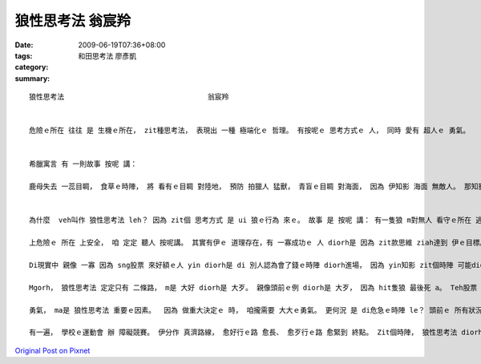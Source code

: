 狼性思考法                                  翁宸羚
##########################################################

:date: 2009-06-19T07:36+08:00
:tags: 
:category: 和田思考法                      廖彥凱
:summary: 


:: 

  狼性思考法                                  翁宸羚


  危險ｅ所在 往往 是 生機ｅ所在， zit種思考法， 表現出 一種 極端化ｅ 哲理。 有按呢ｅ 思考方式ｅ 人， 同時 愛有 超人ｅ 勇氣。


  希臘寓言 有 一則故事 按呢 講：

  鹿母失去 一蕊目睭， 食草ｅ時陣， 將 看有ｅ目睭 對陸地， 預防 拍獵人 猛獸， 青盲ｅ目睭 對海面， 因為 伊知影 海面 無敵人。 那知影 經過ｅ海盜， 看著鹿母， 對伊射箭； veh死ｅ鹿母 哀歎講：“我對陸地 注視， 掠準危險 來自陸地， 那知 海面 暗藏危機！”


  為什麼  veh叫作 狼性思考法 leh？ 因為 zit個 思考方式 是 ui 狼ｅ行為 來ｅ。 故事 是 按呢 講： 有一隻狼 m對無人 看守ｅ所在 逃走， 因為 伊知影 無人ｅ所在， 可能 更加危險。 雖然 最後 伊不幸 死di槍口 （因為 伊向 上危險ｅ 方向 走去）。 Mgorh 若是 對zit個角度 來想： zit隻狼 若是 安全避開 獵人ｅ槍籽， 伊可能 diorh 會使繼續 活落去。 而且 看起來 親像是 安全ｅ所在， 定定會有 更加危險ｅ 存在， 一旦 大意跋落， 才是 死路一條。

  上危險ｅ 所在 上安全， 咱 定定 聽人 按呢講。 其實有伊ｅ 道理存在，有 一寡成功ｅ 人 diorh是 因為 zit款思維 ziah達到 伊ｅ目標。 閣有 另zit個故事：有 zit個小丑 di 危急ｅ時陣 對 上危險ｅ所在 去， ziah保全 伊e性命。 舞台下ｅ 觀眾驚叫， 這隻獅 殺性大發， 對 園區ｅ大門 奔走， di人群中 追逐， 連續傷了 真濟人， 一直到 園區員警 走來， 舉槍pah死 zit隻獅， 才ho zit場可怕ｅ 意外事件 平靜落來。 小丑仔 原本是 上有可能 ho走出來ｅ 大獅 吞落去 腹肚內， mgorh 伊vih leh大獅ｅ籠仔 內底 ， 逃過 zit個災難。

  Di現實中 親像 一寡 因為 sng股票 來好額ｅ人 yin diorh是 di 別人認為會了錢ｅ時陣 diorh進場， 因為 yin知影 zit個時陣 可能diorh是 股票價錢ｅ 底限；所以yin ziah跳落去 買股票， 運氣若好 diorh趁大錢。

  Mgorh， 狼性思考法 定定只有 二條路， m是 大好 diorh是 大歹。 親像頭前ｅ例 diorh是 大歹， 因為 hit隻狼 最後死 a。 Teh股票 來講， 若是失敗diorh會 死gah 真歹看； 仝款ｅ道理， 若是 大獅走轉去 籠仔附近， 小丑仔可能 diorh會死翹翹， 一蕊目睭 失明ｅ鹿母， 卻 身亡di 安全ｅ 安穩思維 中。

  勇氣， ma是 狼性思考法 重要ｅ因素。  因為 做重大決定ｅ 時， 咱攏需要 大大ｅ勇氣。 更何況 是 di危急ｅ時陣 le？ 頭前ｅ 所有狀況 若是 無充足ｅ勇氣， 可能攏會 變作 別個故事 吧。

  有一遍， 學校ｅ運動會 辦 障礙競賽。 伊分作 真濟路線， 愈好行ｅ路 愈長、 愈歹行ｅ路 愈緊到 終點。 Zit個時陣， 狼性思考法 diorh 發揮作用： 我大膽選擇 上歹行ｅ路， 因為 我想veh贏。 Hit 條路 實在是 真歹行， 我跋倒 真濟遍。 最後 雖然 無得著 第一名，mgorh 我是 第三名。 對我來講， 狼性思考法 di zit寡時陣 會幫助我 做決定， 而且 會增加 我ｅ鬥志、 ho我m驚困難、 繼續前進， 因為 我知影 若是行過， diorh會成功。



`Original Post on Pixnet <http://daiqi007.pixnet.net/blog/post/28343959>`_